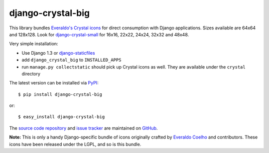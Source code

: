 ------------------
django-crystal-big
------------------

This library bundles `Everaldo's Crystal icons
<http://www.everaldo.com/crystal/>`_ for direct consumption with Django
applications. Sizes available are 64x64 and 128x128. Look for
`django-crystal-small <http://pypi.python.org/pypi/django-crystal-small/>`_ for
16x16, 22x22, 24x24, 32x32 and 48x48.

Very simple installation:

* Use Django 1.3 or `django-staticfiles
  <http://pypi.python.org/pypi/django-staticfiles/>`_
  
* add ``django_crystal_big`` to ``INSTALLED_APPS``
  
* run ``manage.py collectstatic`` should pick up Crystal icons as well. They are
  available under the ``crystal`` directory

The latest version can be installed via `PyPI
<http://pypi.python.org/pypi/django-crystal-big/>`_::

  $ pip install django-crystal-big
  
or::

  $ easy_install django-crystal-big

The `source code repository <http://github.com/LangaCore/django-crystal-big>`_
and `issue tracker <http://github.com/LangaCore/django-crystal-big/issues>`_ are
maintained on `GitHub <http://github.com/LangaCore/django-crystal-big>`_.

**Note:** This is only a handy Django-specific bundle of icons originally
crafted by `Everaldo Coelho <http://www.everaldo.com/about/>`_ and contributors.
These icons have been released under the LGPL, and so is this bundle.

